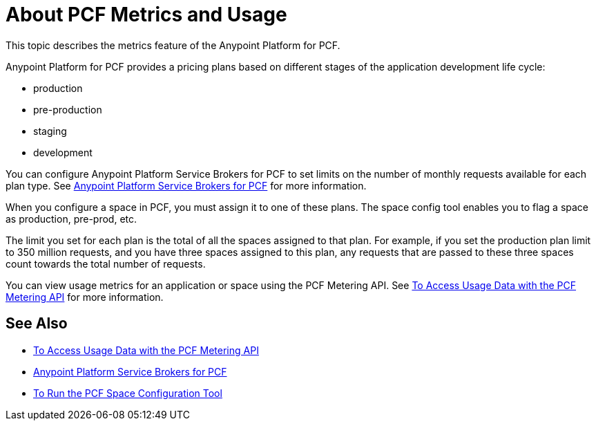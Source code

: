 = About PCF Metrics and Usage

This topic describes the metrics feature of the Anypoint Platform for PCF.

Anypoint Platform for PCF provides a pricing plans based on different stages of the application development life cycle:

* production
* pre-production
* staging
* development

You can configure Anypoint Platform Service Brokers for PCF to set limits on the number of monthly requests available for each plan type. See link:https://docs.pivotal.io/partners/mulesoft/configuring.html#metrics[Anypoint Platform Service Brokers for PCF] for more information.

When you configure a space in PCF, you must assign it to one of these plans. The space config tool enables you to flag a space as production, pre-prod, etc.

The limit you set for each plan is the total of all the spaces assigned to that plan. For example, if you set the production plan limit to 350 million requests, and you have three spaces assigned to this plan, any requests that are passed to these three spaces count towards the total number of requests.

You can view usage metrics for an application or space using the PCF Metering API. See link:pcf-metering[To Access Usage Data with the PCF Metering API] for more information.

## See Also

* link:pcf-metering[To Access Usage Data with the PCF Metering API]
* link:https://docs.pivotal.io/partners/mulesoft/configuring.html#metrics[Anypoint Platform Service Brokers for PCF]
* link:pcf-space-config[To Run the PCF Space Configuration Tool]
